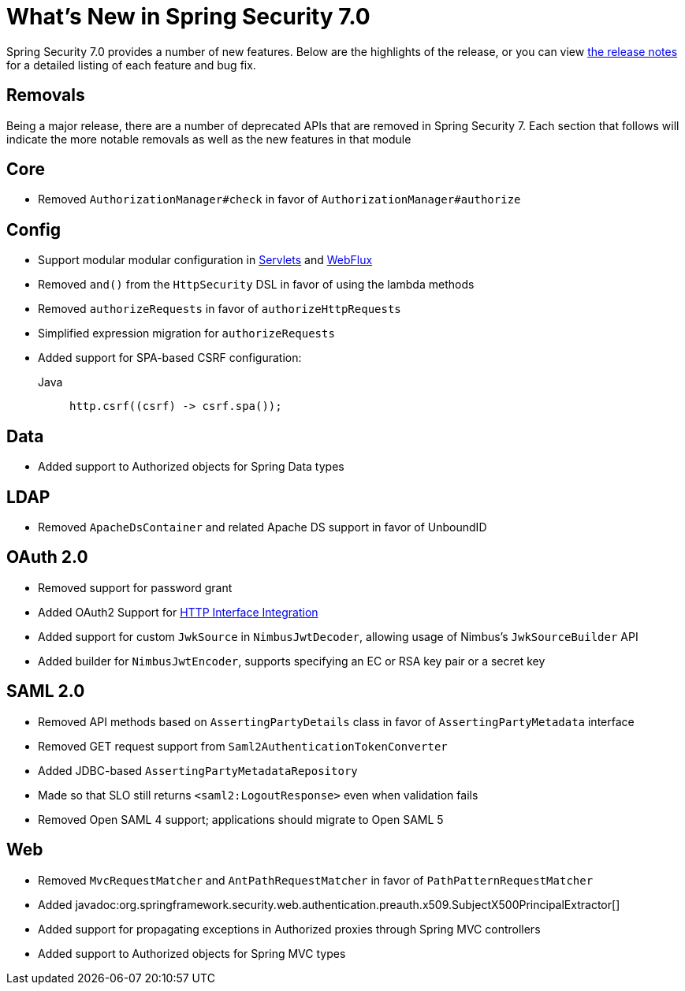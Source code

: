 [[new]]
= What's New in Spring Security 7.0

Spring Security 7.0 provides a number of new features.
Below are the highlights of the release, or you can view https://github.com/spring-projects/spring-security/releases[the release notes] for a detailed listing of each feature and bug fix.

== Removals

Being a major release, there are a number of deprecated APIs that are removed in Spring Security 7.
Each section that follows will indicate the more notable removals as well as the new features in that module

== Core

* Removed `AuthorizationManager#check` in favor of `AuthorizationManager#authorize`

== Config

* Support modular modular configuration in xref::servlet/configuration/java.adoc#modular-httpsecurity-configuration[Servlets] and xref::reactive/configuration/webflux.adoc#modular-serverhttpsecurity-configuration[WebFlux]
* Removed `and()` from the `HttpSecurity` DSL in favor of using the lambda methods
* Removed `authorizeRequests` in favor of `authorizeHttpRequests`
* Simplified expression migration for `authorizeRequests`
* Added support for SPA-based CSRF configuration:

Java::
+
[source,java,role="primary"]
----
http.csrf((csrf) -> csrf.spa());
----

== Data

* Added support to Authorized objects for Spring Data types

== LDAP

* Removed `ApacheDsContainer` and related Apache DS support in favor of UnboundID

== OAuth 2.0

* Removed support for password grant
* Added OAuth2 Support for xref:features/integrations/rest/http-interface.adoc[HTTP Interface Integration]
* Added support for custom `JwkSource` in `NimbusJwtDecoder`, allowing usage of Nimbus's `JwkSourceBuilder` API
* Added builder for `NimbusJwtEncoder`, supports specifying an EC or RSA key pair or a secret key

== SAML 2.0

* Removed API methods based on `AssertingPartyDetails` class in favor of `AssertingPartyMetadata` interface
* Removed GET request support from `Saml2AuthenticationTokenConverter`
* Added JDBC-based `AssertingPartyMetadataRepository`
* Made so that SLO still returns `<saml2:LogoutResponse>` even when validation fails
* Removed Open SAML 4 support; applications should migrate to Open SAML 5

== Web

* Removed `MvcRequestMatcher` and `AntPathRequestMatcher` in favor of `PathPatternRequestMatcher`
* Added javadoc:org.springframework.security.web.authentication.preauth.x509.SubjectX500PrincipalExtractor[]
* Added support for propagating exceptions in Authorized proxies through Spring MVC controllers
* Added support to Authorized objects for Spring MVC types
